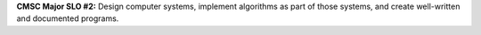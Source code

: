 **CMSC Major SLO #2:** Design computer systems, implement algorithms as part of
those systems, and create well-written and documented programs.